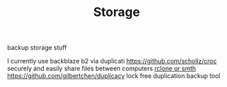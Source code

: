 #+TITLE: Storage
backup storage stuff

I currently use backblaze b2 via duplicati
https://github.com/schollz/croc securely and easily share files between computers
[[https://rclone.org/drive/#making-your-own-client-id][rclone or smth]]
https://github.com/gilbertchen/duplicacy lock free duplication backup tool

